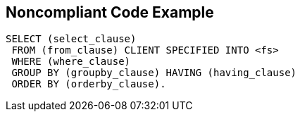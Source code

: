 == Noncompliant Code Example

----
SELECT (select_clause) 
 FROM (from_clause) CLIENT SPECIFIED INTO <fs> 
 WHERE (where_clause) 
 GROUP BY (groupby_clause) HAVING (having_clause) 
 ORDER BY (orderby_clause). 
----
